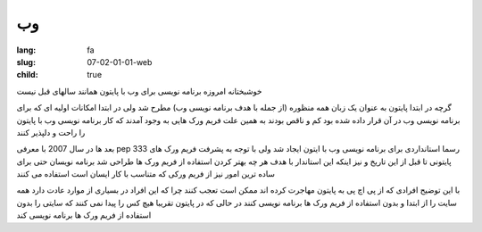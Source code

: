 وب
##

:lang: fa
:slug: 07-02-01-01-web
:child: true

خوشبختانه امروزه برنامه نویسی برای وب با پایتون همانند سالهای قبل نیست

گرچه در ابتدا پایتون به عنوان یک زبان همه منظوره (از جمله با هدف برنامه نویسی وب) مطرح شد ولی در ابتدا امکانات اولیه ای که برای برنامه نویسی وب در آن قرار داده شده بود کم و ناقص بودند به همین علت فریم ورک هایی به وجود آمدند که کار برنامه نویسی وب با پایتون را راحت و دلپذیر کنند

بعد ها در سال 2007 با معرفی pep 333 رسما استانداردی برای برنامه نویسی وب با \ایتون ایجاد شد ولی با توجه به پشرفت فریم ورک های پایتونی تا قبل از این تاریخ و نیز اینکه این استاندار با هدف هر چه بهتر کردن استفاده از فریم ورک ها طراحی شد برنامه نویسان حتی برای ساده ترین امور نیز از فریم ورکی که متناسب با کار ایسان است استفاده می کنند

با این توضیح افرادی که از پی اچ پی به پایتون مهاجرت کرده اند ممکن است تعجب کنند چرا که این افراد در بسیاری از موارد عادت دارد همه سایت را از ابتدا و بدون استفاده از فریم ورک ها برنامه نویسی کنند در حالی که در پایتون تقریبا هیچ کس را پیدا نمی کنند که سایتی را بدون استفاده از فریم ورک ها برنامه نویسی کند

